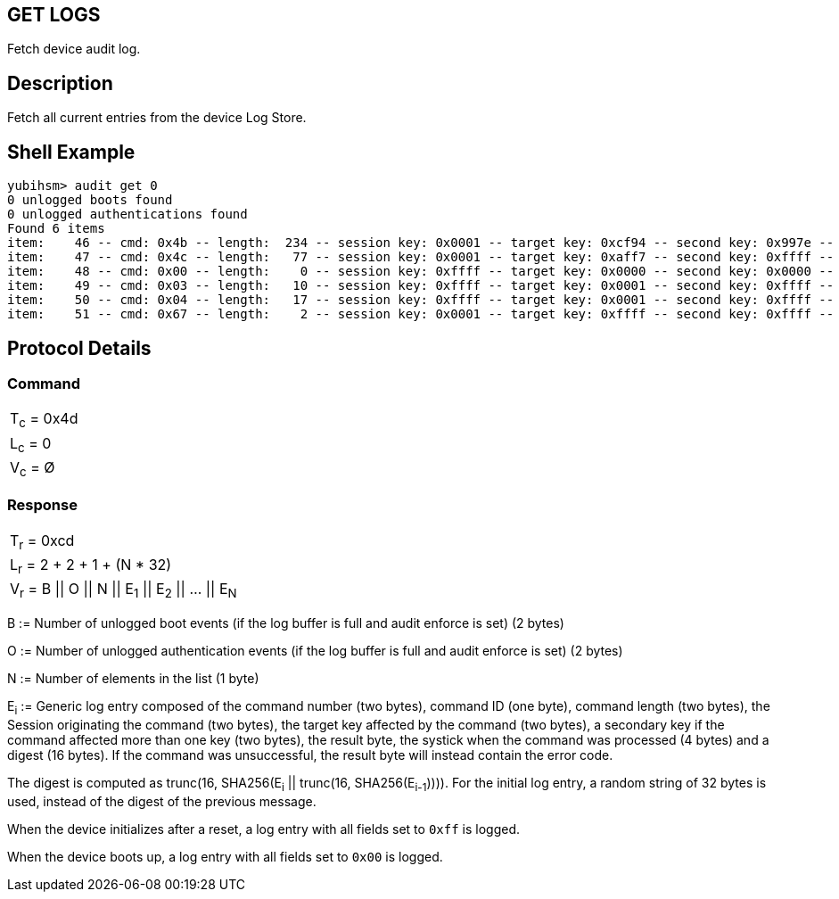 == GET LOGS

Fetch device audit log.

== Description

Fetch all current entries from the device Log Store.

== Shell Example

  yubihsm> audit get 0
  0 unlogged boots found
  0 unlogged authentications found
  Found 6 items
  item:    46 -- cmd: 0x4b -- length:  234 -- session key: 0x0001 -- target key: 0xcf94 -- second key: 0x997e -- result: 0xcb -- tick: 335725 -- hash: 415f51f1f035a1b713e730e4464e4033
  item:    47 -- cmd: 0x4c -- length:   77 -- session key: 0x0001 -- target key: 0xaff7 -- second key: 0xffff -- result: 0xcc -- tick: 351714 -- hash: 5496a60d478c2b9c801d8d32ca66b554
  item:    48 -- cmd: 0x00 -- length:    0 -- session key: 0xffff -- target key: 0x0000 -- second key: 0x0000 -- result: 0x00 -- tick: 0 -- hash: 14ac7747ba9bbb243cfc70befeb5349b
  item:    49 -- cmd: 0x03 -- length:   10 -- session key: 0xffff -- target key: 0x0001 -- second key: 0xffff -- result: 0x83 -- tick: 139 -- hash: b20a8f25c025e693a8e869b433294a20
  item:    50 -- cmd: 0x04 -- length:   17 -- session key: 0xffff -- target key: 0x0001 -- second key: 0xffff -- result: 0x84 -- tick: 139 -- hash: ebfae425c319ac7a0afbb8b92597de7c
  item:    51 -- cmd: 0x67 -- length:    2 -- session key: 0x0001 -- target key: 0xffff -- second key: 0xffff -- result: 0xe7 -- tick: 697 -- hash: 2e395d1b706668737e1d2215813db47e

== Protocol Details

=== Command

|============
|T~c~ = 0x4d
|L~c~ = 0
|V~c~ = Ø
|============

=== Response

|==========================================
|T~r~ = 0xcd
|L~r~ = 2 + 2 + 1 + (N * 32)
|V~r~ = B \|\| O \|\| N \|\| E~1~ \|\| E~2~ \|\| … \|\| E~N~
|==========================================

B := Number of unlogged boot events (if the log buffer is full and audit enforce
is set) (2 bytes)

O := Number of unlogged authentication events (if the log buffer is full and
audit enforce is set) (2 bytes)

N := Number of elements in the list (1 byte)

E~i~ := Generic log entry composed of the command number (two bytes), command ID (one byte),
command length (two bytes), the Session originating the command (two bytes), the target key affected
by the command (two bytes), a secondary key if the command affected more than one key (two bytes),
the result byte, the systick when the command was processed (4 bytes) and a digest (16 bytes). If the
command was unsuccessful, the result byte will instead contain the error code.

The digest is computed as trunc(16, SHA256(E~i~ || trunc(16, SHA256(E~i-1~)))).
For the initial log entry, a random string of 32 bytes is used, instead of the
digest of the previous message.

When the device initializes after a reset, a log entry with all fields set to
`0xff` is logged.

When the device boots up, a log entry with all fields set to `0x00` is logged.
